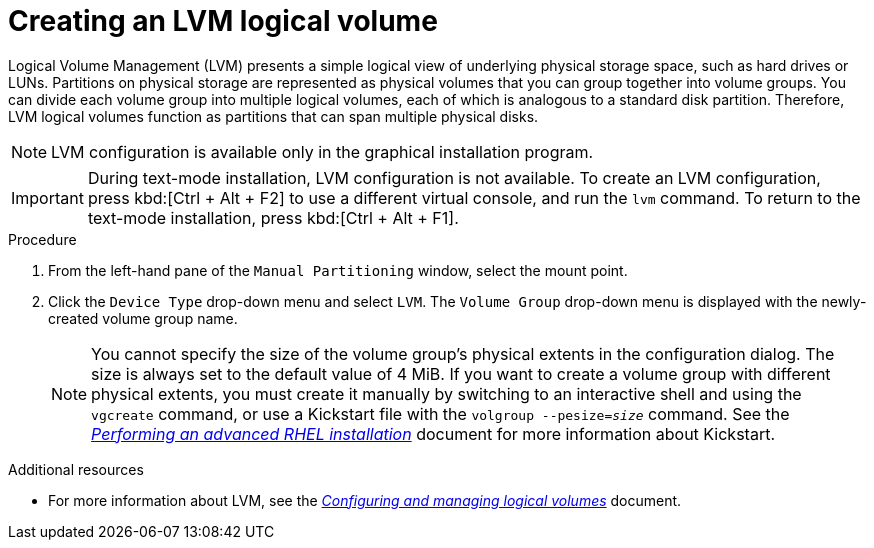 [id="creating-lvm-logical-volume_{context}"]
= Creating an LVM logical volume

Logical Volume Management (LVM) presents a simple logical view of underlying physical storage space, such as hard drives or LUNs. Partitions on physical storage are represented as physical volumes that you can group together into volume groups. You can divide each volume group into multiple logical volumes, each of which is analogous to a standard disk partition. Therefore, LVM logical volumes function as partitions that can span multiple physical disks.

//TODO: Add link the RHEL 8 doc
//For more information, see the link:++https://access.redhat.com/site/documentation/en-US/Red_Hat_Enterprise_Linux/7/html/Logical_Volume_Manager_Administration/index.html++[Red{nbsp}Hat Enterprise{nbsp}Linux{nbsp}7 Logical Volume Manager Administration] guide.

[NOTE]
====
LVM configuration is available only in the graphical installation program.
====

[IMPORTANT]
====
During text-mode installation, LVM configuration is not available. To create an LVM configuration, press kbd:[Ctrl + Alt + F2] to use a different virtual console, and run the [command]`lvm` command. To return to the text-mode installation, press kbd:[Ctrl + Alt + F1].
====


.Procedure

. From the left-hand pane of the `Manual Partitioning` window, select the mount point.

. Click the [GUI]`Device Type` drop-down menu and select `LVM`. The `Volume Group` drop-down menu is displayed with the newly-created volume group name.
+
[NOTE]
====

You cannot specify the size of the volume group's physical extents in the configuration dialog. The size is always set to the default value of 4 MiB. If you want to create a volume group with different physical extents, you must create it manually by switching to an interactive shell and using the [command]`vgcreate` command, or use a Kickstart file with the [command]`volgroup --pesize=_size_` command. See the link:https://access.redhat.com/documentation/en-us/red_hat_enterprise_linux/8/html-single/performing_an_advanced_rhel_installation/index/[_Performing an advanced RHEL installation_] document for more information about Kickstart.

====


.Additional resources

* For more information about LVM, see the _link:https://access.redhat.com/documentation/en-us/red_hat_enterprise_linux/8/html-single/configuring_and_managing_logical_volumes/index[Configuring and managing logical volumes]_ document.
